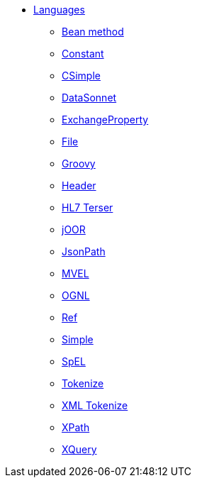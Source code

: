 // this file is auto generated and changes to it will be overwritten
// make edits in docs/*nav.adoc.template files instead

* xref:languages:index.adoc[Languages]
** xref:bean-language.adoc[Bean method]
** xref:constant-language.adoc[Constant]
** xref:csimple-language.adoc[CSimple]
** xref:datasonnet-language.adoc[DataSonnet]
** xref:exchangeProperty-language.adoc[ExchangeProperty]
** xref:file-language.adoc[File]
** xref:groovy-language.adoc[Groovy]
** xref:header-language.adoc[Header]
** xref:hl7terser-language.adoc[HL7 Terser]
** xref:joor-language.adoc[jOOR]
** xref:jsonpath-language.adoc[JsonPath]
** xref:mvel-language.adoc[MVEL]
** xref:ognl-language.adoc[OGNL]
** xref:ref-language.adoc[Ref]
** xref:simple-language.adoc[Simple]
** xref:spel-language.adoc[SpEL]
** xref:tokenize-language.adoc[Tokenize]
** xref:xtokenize-language.adoc[XML Tokenize]
** xref:xpath-language.adoc[XPath]
** xref:xquery-language.adoc[XQuery]

